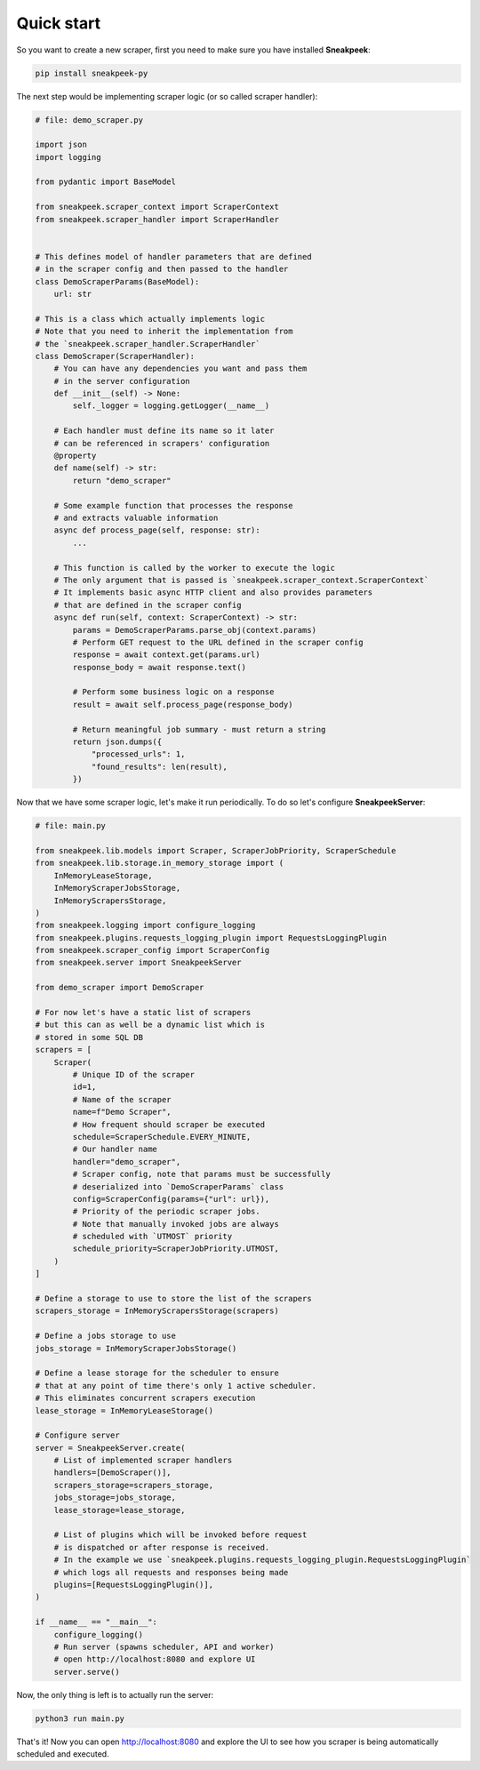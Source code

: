 #################
Quick start
#################

So you want to create a new scraper, first you need to make sure you have installed **Sneakpeek**:

.. code-block:: bash

    pip install sneakpeek-py

The next step would be implementing scraper logic (or so called scraper handler):

.. code-block:: python3

    # file: demo_scraper.py

    import json
    import logging

    from pydantic import BaseModel

    from sneakpeek.scraper_context import ScraperContext
    from sneakpeek.scraper_handler import ScraperHandler

    
    # This defines model of handler parameters that are defined 
    # in the scraper config and then passed to the handler
    class DemoScraperParams(BaseModel):
        url: str

    # This is a class which actually implements logic
    # Note that you need to inherit the implementation from 
    # the `sneakpeek.scraper_handler.ScraperHandler`
    class DemoScraper(ScraperHandler):
        # You can have any dependencies you want and pass them
        # in the server configuration
        def __init__(self) -> None:
            self._logger = logging.getLogger(__name__)

        # Each handler must define its name so it later
        # can be referenced in scrapers' configuration
        @property
        def name(self) -> str:
            return "demo_scraper"

        # Some example function that processes the response
        # and extracts valuable information
        async def process_page(self, response: str):
            ...

        # This function is called by the worker to execute the logic
        # The only argument that is passed is `sneakpeek.scraper_context.ScraperContext`
        # It implements basic async HTTP client and also provides parameters
        # that are defined in the scraper config
        async def run(self, context: ScraperContext) -> str:
            params = DemoScraperParams.parse_obj(context.params)
            # Perform GET request to the URL defined in the scraper config 
            response = await context.get(params.url)
            response_body = await response.text()

            # Perform some business logic on a response
            result = await self.process_page(response_body)
            
            # Return meaningful job summary - must return a string
            return json.dumps({
                "processed_urls": 1,
                "found_results": len(result),
            })


Now that we have some scraper logic, let's make it run periodically. 
To do so let's configure **SneakpeekServer**:

.. code-block:: python3

    # file: main.py

    from sneakpeek.lib.models import Scraper, ScraperJobPriority, ScraperSchedule
    from sneakpeek.lib.storage.in_memory_storage import (
        InMemoryLeaseStorage,
        InMemoryScraperJobsStorage,
        InMemoryScrapersStorage,
    )
    from sneakpeek.logging import configure_logging
    from sneakpeek.plugins.requests_logging_plugin import RequestsLoggingPlugin
    from sneakpeek.scraper_config import ScraperConfig
    from sneakpeek.server import SneakpeekServer

    from demo_scraper import DemoScraper

    # For now let's have a static list of scrapers
    # but this can as well be a dynamic list which is
    # stored in some SQL DB 
    scrapers = [
        Scraper(
            # Unique ID of the scraper
            id=1,
            # Name of the scraper
            name=f"Demo Scraper",
            # How frequent should scraper be executed
            schedule=ScraperSchedule.EVERY_MINUTE,
            # Our handler name
            handler="demo_scraper",
            # Scraper config, note that params must be successfully 
            # deserialized into `DemoScraperParams` class
            config=ScraperConfig(params={"url": url}),
            # Priority of the periodic scraper jobs.
            # Note that manually invoked jobs are always 
            # scheduled with `UTMOST` priority
            schedule_priority=ScraperJobPriority.UTMOST,
        )
    ]

    # Define a storage to use to store the list of the scrapers
    scrapers_storage = InMemoryScrapersStorage(scrapers)

    # Define a jobs storage to use
    jobs_storage = InMemoryScraperJobsStorage()
    
    # Define a lease storage for the scheduler to ensure
    # that at any point of time there's only 1 active scheduler.
    # This eliminates concurrent scrapers execution
    lease_storage = InMemoryLeaseStorage()

    # Configure server
    server = SneakpeekServer.create(
        # List of implemented scraper handlers
        handlers=[DemoScraper()],
        scrapers_storage=scrapers_storage,
        jobs_storage=jobs_storage,
        lease_storage=lease_storage,

        # List of plugins which will be invoked before request
        # is dispatched or after response is received.
        # In the example we use `sneakpeek.plugins.requests_logging_plugin.RequestsLoggingPlugin`
        # which logs all requests and responses being made
        plugins=[RequestsLoggingPlugin()],
    )

    if __name__ == "__main__":
        configure_logging()
        # Run server (spawns scheduler, API and worker)
        # open http://localhost:8080 and explore UI
        server.serve()

Now, the only thing is left is to actually run the server:

.. code-block:: bash

    python3 run main.py

That's it! Now you can open http://localhost:8080 and explore the UI to see
how you scraper is being automatically scheduled and executed.

